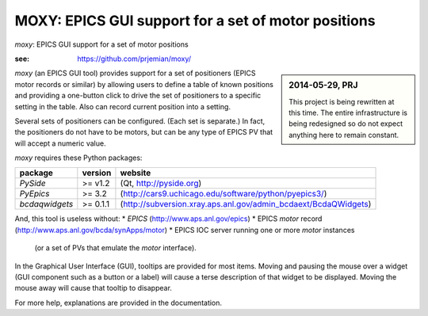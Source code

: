 ====================================================
MOXY: EPICS GUI support for a set of motor positions
====================================================

*moxy*: EPICS GUI support for a set of motor positions

:see: https://github.com/prjemian/moxy/

.. sidebar:: 2014-05-29, PRJ

   This project is being rewritten at this time.
   The entire infrastructure is being redesigned so do not expect
   anything here to remain constant.

*moxy* (an EPICS GUI tool) provides support for a set of positioners
(EPICS motor records or similar) by allowing users to define a table 
of known positions and providing a one-button click to drive the set 
of positioners to a specific setting in the table.  Also can record 
current position into a setting.

Several sets of positioners can be configured.  (Each set is 
separate.)  In fact, the positioners do not have to be motors,
but can be any type of EPICS PV that will accept a numeric value.

*moxy* requires these Python packages:

===============   =========   ====================================================================
package           version     website
===============   =========   ====================================================================
*PySide*          >= v1.2     (Qt, http://pyside.org) 
*PyEpics*         >= 3.2      (http://cars9.uchicago.edu/software/python/pyepics3/)
*bcdaqwidgets*    >= 0.1.1    (http://subversion.xray.aps.anl.gov/admin_bcdaext/BcdaQWidgets)
===============   =========   ====================================================================

And, this tool is useless without:
* *EPICS* (http://www.aps.anl.gov/epics)
* EPICS *motor* record (http://www.aps.anl.gov/bcda/synApps/motor)
* EPICS IOC server running one or more *motor* instances
  (or a set of PVs that emulate the *motor* interface).

In the Graphical User Interface (GUI), tooltips are provided for 
most items.  Moving and pausing the mouse over a widget (GUI 
component such as a button or a label) will cause a terse description 
of that widget to be displayed. Moving the mouse away will cause that 
tooltip to disappear. 

For more help, explanations are provided in the documentation.
